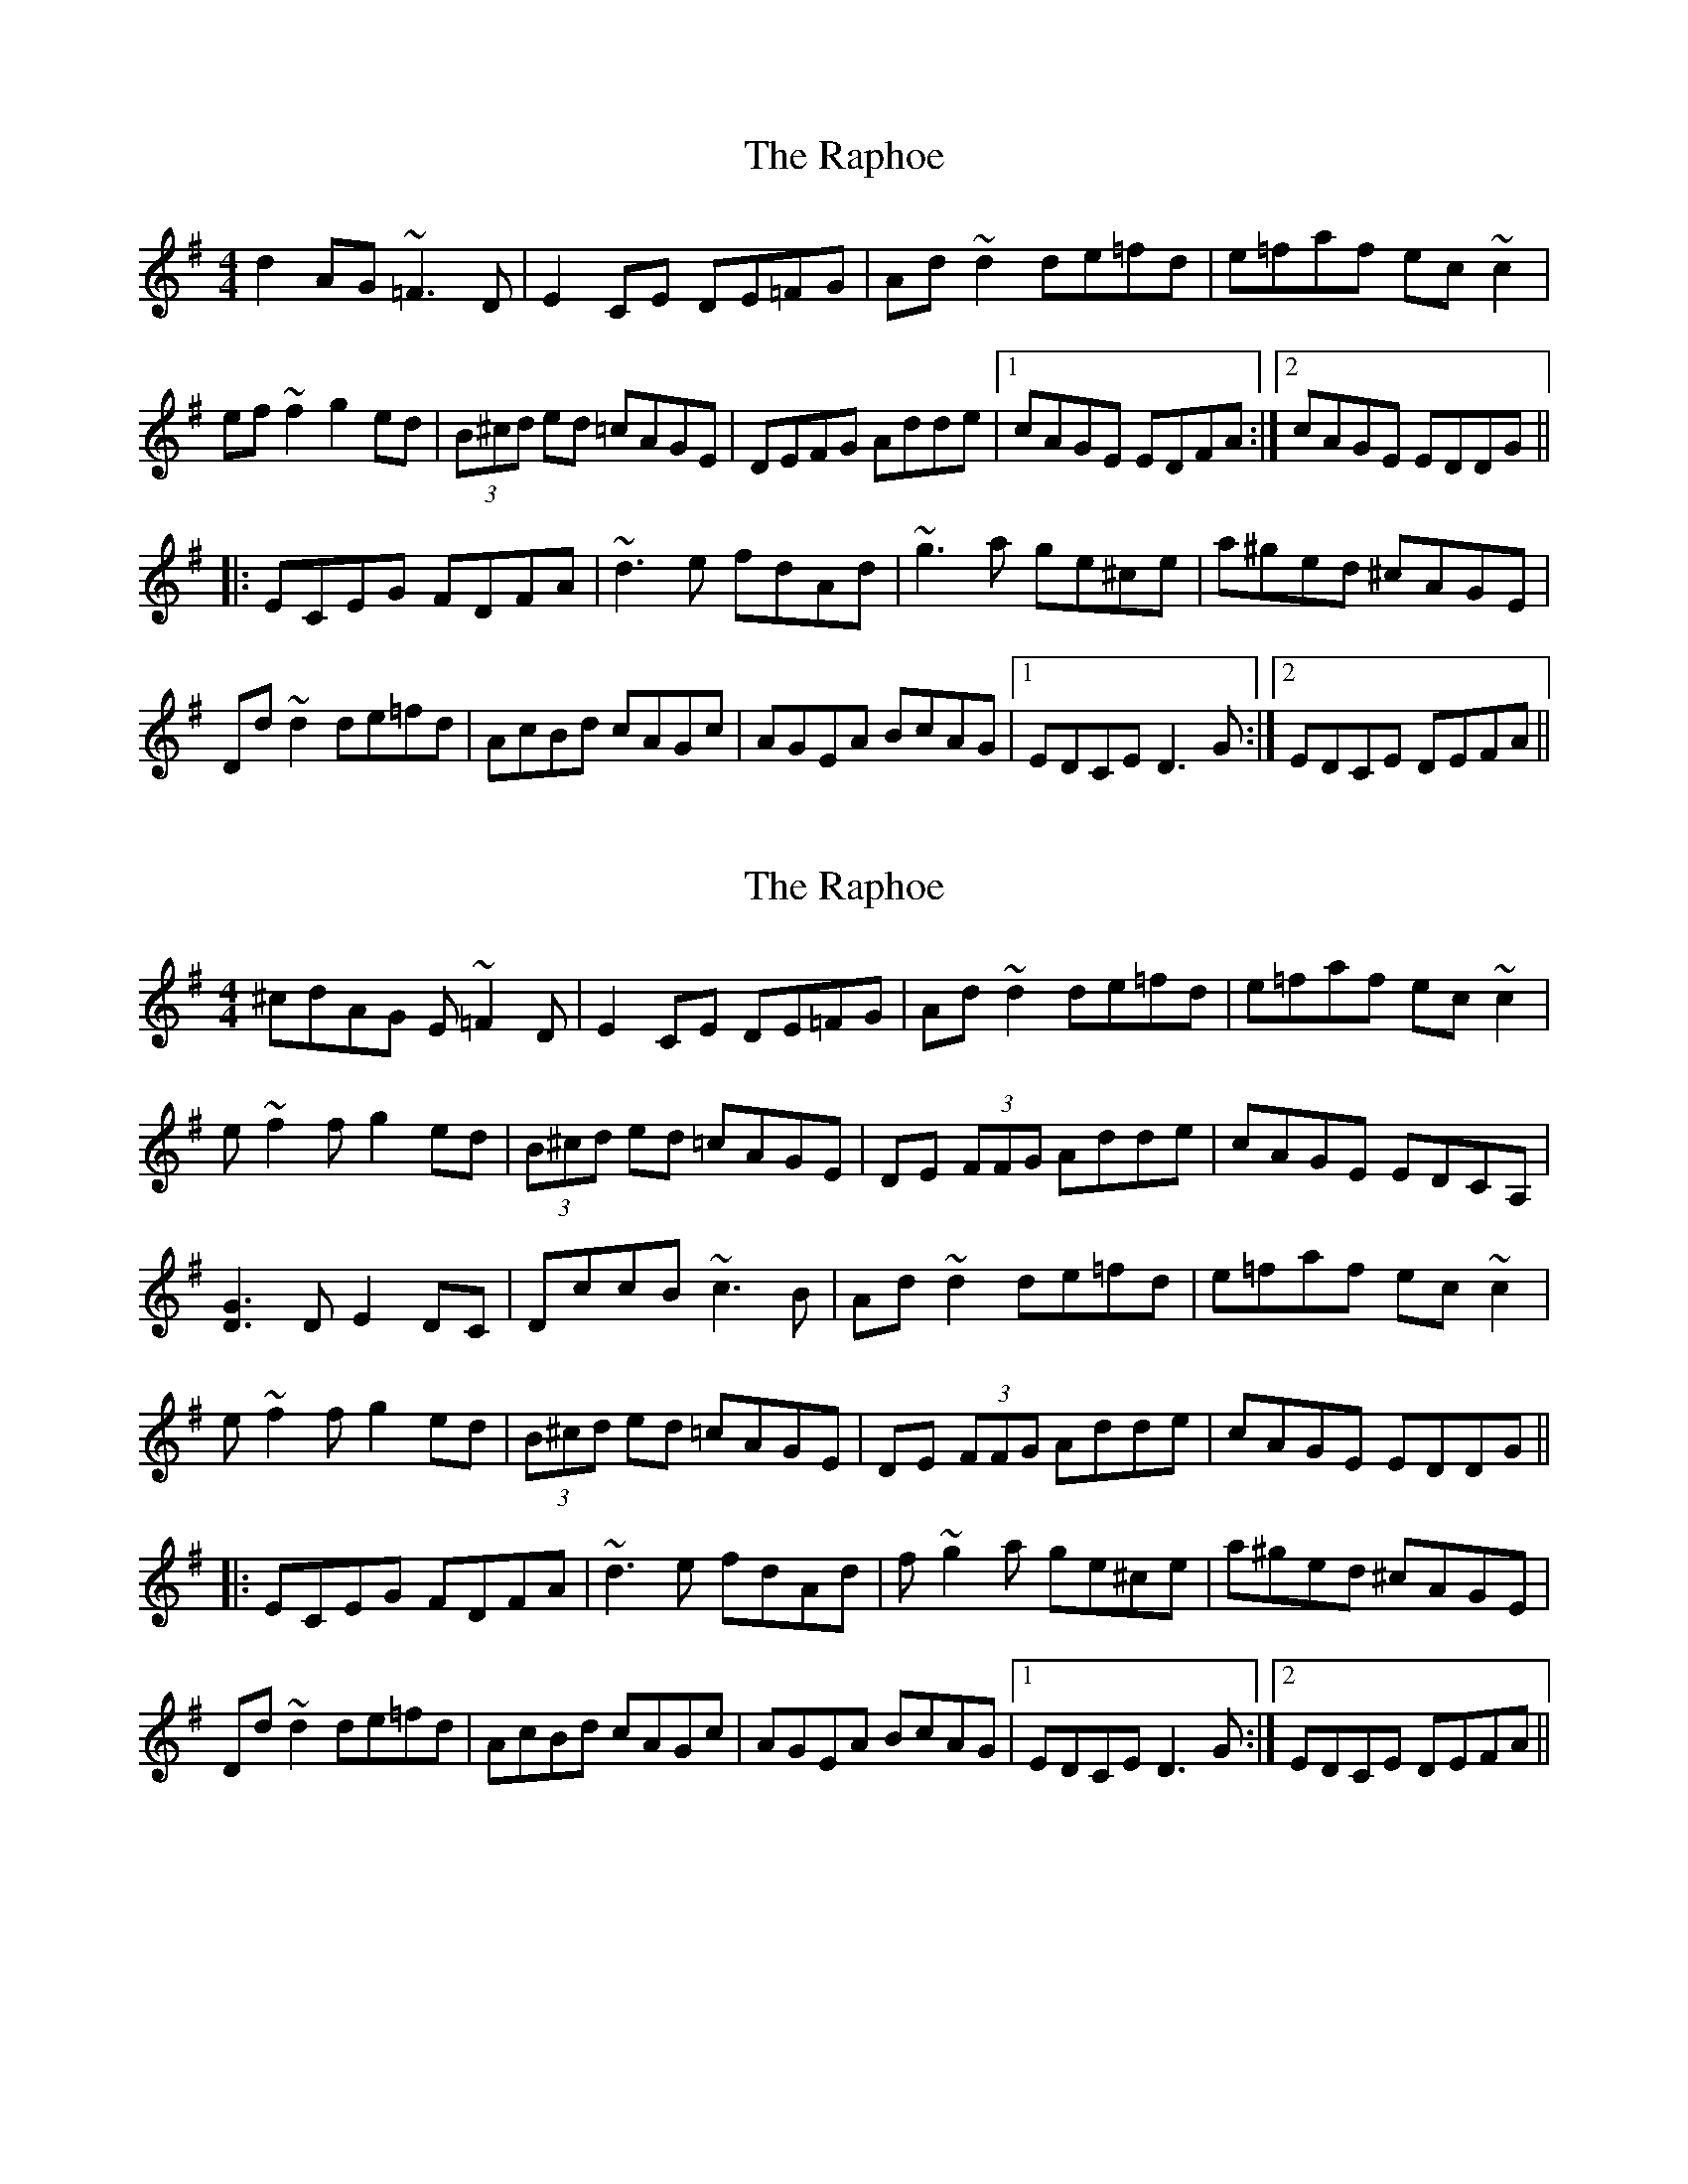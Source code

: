 X: 1
T: Raphoe, The
Z: Dr. Dow
S: https://thesession.org/tunes/7172#setting7172
R: reel
M: 4/4
L: 1/8
K: Dmix
d2AG ~=F3D|E2CE DE=FG|Ad~d2 de=fd|e=faf ec~c2|
ef~f2 g2ed|(3B^cd ed =cAGE|DEFG Adde|1 cAGE EDFA:|2 cAGE EDDG||
|:ECEG FDFA|~d3e fdAd|~g3a ge^ce|a^ged ^cAGE|
Dd~d2 de=fd|AcBd cAGc|AGEA BcAG|1 EDCE D3G:|2 EDCE DEFA||
X: 2
T: Raphoe, The
Z: Dr. Dow
S: https://thesession.org/tunes/7172#setting18722
R: reel
M: 4/4
L: 1/8
K: Dmix
^cdAG E~=F2D|E2CE DE=FG|Ad~d2 de=fd|e=faf ec~c2|e~f2f g2ed|(3B^cd ed =cAGE|DE (3FFG Adde|cAGE EDCA,|[G3D3]D E2DC|DccB ~c3B|Ad~d2 de=fd|e=faf ec~c2|e~f2f g2ed|(3B^cd ed =cAGE|DE (3FFG Adde|cAGE EDDG|||:ECEG FDFA|~d3e fdAd|f~g2a ge^ce|a^ged ^cAGE|Dd~d2 de=fd|AcBd cAGc|AGEA BcAG|1 EDCE D3G:|2 EDCE DEFA||
X: 3
T: Raphoe, The
Z: swisspiper
S: https://thesession.org/tunes/7172#setting18723
R: reel
M: 4/4
L: 1/8
K: Emix
e2BA ~=G3E|F2DF EF=GA|Be~e2 ef=ge|f=gbg fd~d2|fg~g2 a2fe|(3cde fe dBAF|EFGA Beef|1 dBAF FEGB:|2 dBAF FEEA|||:FDFA GEGB|~e3f geBe|~a3b af^df|b^afe ^dBAF|Ee~e2 ef=ge|Bdce dBAd|BAFB cdBA|1 FEDF E3A:|2 FEDF EFGB||
